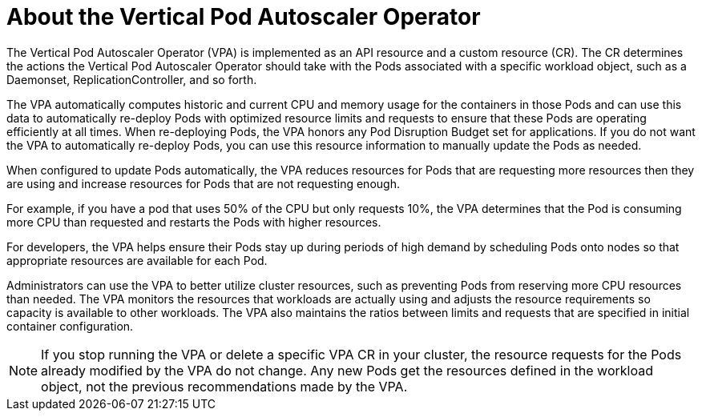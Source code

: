 // Module included in the following assemblies:
//
// * nodes/nodes-vertical-autoscaler.adoc

[id="nodes-pods-vertical-autoscaler-about_{context}"]
= About the Vertical Pod Autoscaler Operator

The Vertical Pod Autoscaler Operator (VPA) is implemented as an API resource and a custom resource (CR). The CR determines the actions the Vertical Pod Autoscaler Operator should take with the Pods associated with a specific workload object, such as a Daemonset, ReplicationController, and so forth. 

The VPA automatically computes historic and current CPU and memory usage for the containers in those Pods and can use this data to automatically re-deploy Pods with optimized resource limits and requests to ensure that these Pods are operating efficiently at all times. When re-deploying Pods, the VPA honors any Pod Disruption Budget set for applications. If you do not want the VPA to automatically re-deploy Pods, you can use this resource information to manually update the Pods as needed.

When configured to update Pods automatically, the VPA reduces resources for Pods that are requesting more resources then they are using and increase resources for Pods that are not requesting enough. 

For example, if you have a pod that uses 50% of the CPU but only requests 10%, the VPA determines that the Pod is consuming more CPU than requested and restarts the Pods with higher resources. 

For developers, the VPA helps ensure their Pods stay up during periods of high demand by scheduling Pods onto nodes so that appropriate resources are available for each Pod. 

Administrators can use the VPA to better utilize cluster resources, such as preventing Pods from reserving more CPU resources than needed. The VPA monitors the resources that workloads are actually using and adjusts the resource requirements so capacity is available to other workloads. The VPA also maintains the ratios between limits and requests that are specified in initial container configuration. 

[NOTE]
====
If you stop running the VPA or delete a specific VPA CR in your cluster, the resource requests for the Pods already modified by the VPA do not change. Any new Pods get the resources defined in the workload object, not the previous recommendations made by the VPA.
====
